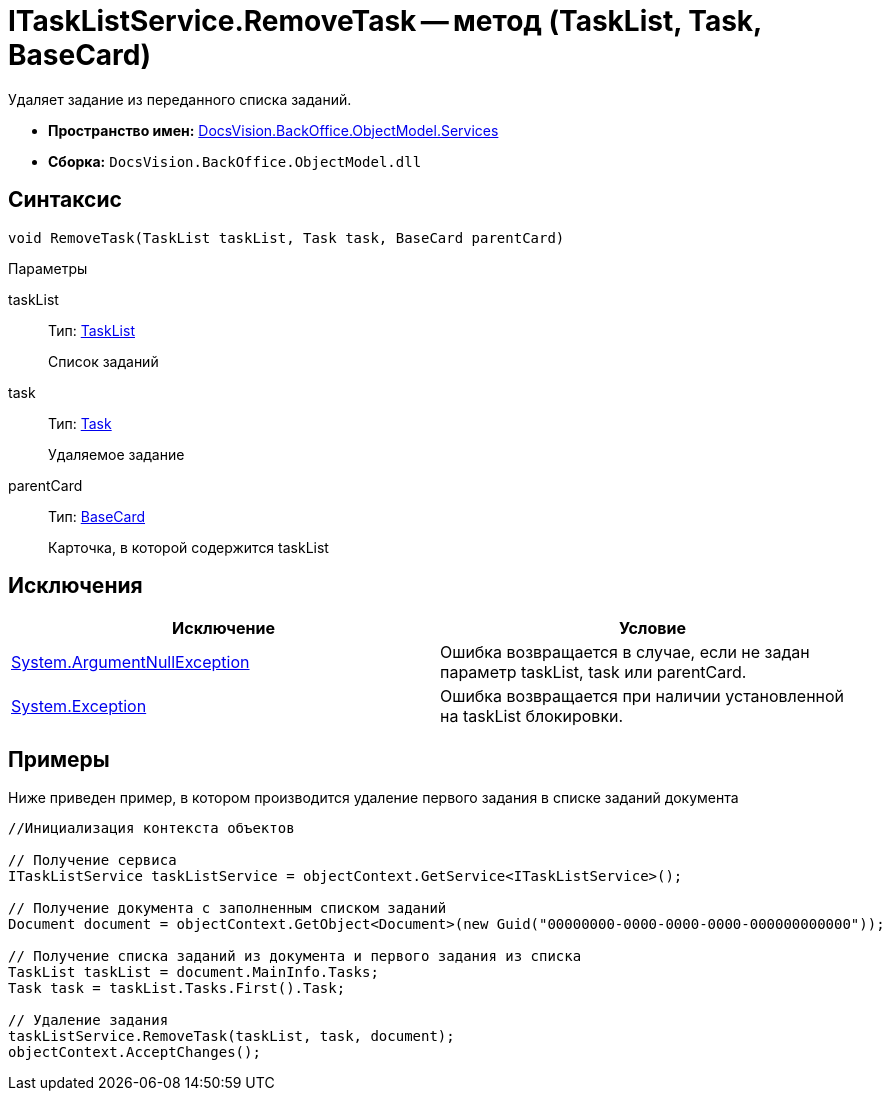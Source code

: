 = ITaskListService.RemoveTask -- метод (TaskList, Task, BaseCard)

Удаляет задание из переданного списка заданий.

* *Пространство имен:* xref:api/DocsVision/BackOffice/ObjectModel/Services/Services_NS.adoc[DocsVision.BackOffice.ObjectModel.Services]
* *Сборка:* `DocsVision.BackOffice.ObjectModel.dll`

== Синтаксис

[source,csharp]
----
void RemoveTask(TaskList taskList, Task task, BaseCard parentCard)
----

Параметры

taskList::
Тип: xref:api/DocsVision/BackOffice/ObjectModel/TaskList_CL.adoc[TaskList]
+
Список заданий
task::
Тип: xref:api/DocsVision/BackOffice/ObjectModel/Task_CL.adoc[Task]
+
Удаляемое задание
parentCard::
Тип: xref:api/DocsVision/BackOffice/ObjectModel/BaseCard_CL.adoc[BaseCard]
+
Карточка, в которой содержится taskList

== Исключения

[cols=",",options="header"]
|===
|Исключение |Условие
|http://msdn.microsoft.com/ru-ru/library/system.argumentnullexception.aspx[System.ArgumentNullException] |Ошибка возвращается в случае, если не задан параметр taskList, task или parentCard.
|https://msdn.microsoft.com/ru-ru/library/system.exception.aspx[System.Exception] |Ошибка возвращается при наличии установленной на taskList блокировки.
|===

== Примеры

Ниже приведен пример, в котором производится удаление первого задания в списке заданий документа

[source,csharp]
----
//Инициализация контекста объектов

// Получение сервиса
ITaskListService taskListService = objectContext.GetService<ITaskListService>();

// Получение документа с заполненным списком заданий
Document document = objectContext.GetObject<Document>(new Guid("00000000-0000-0000-0000-000000000000"));

// Получение списка заданий из документа и первого задания из списка
TaskList taskList = document.MainInfo.Tasks;
Task task = taskList.Tasks.First().Task;

// Удаление задания
taskListService.RemoveTask(taskList, task, document);
objectContext.AcceptChanges();
----
